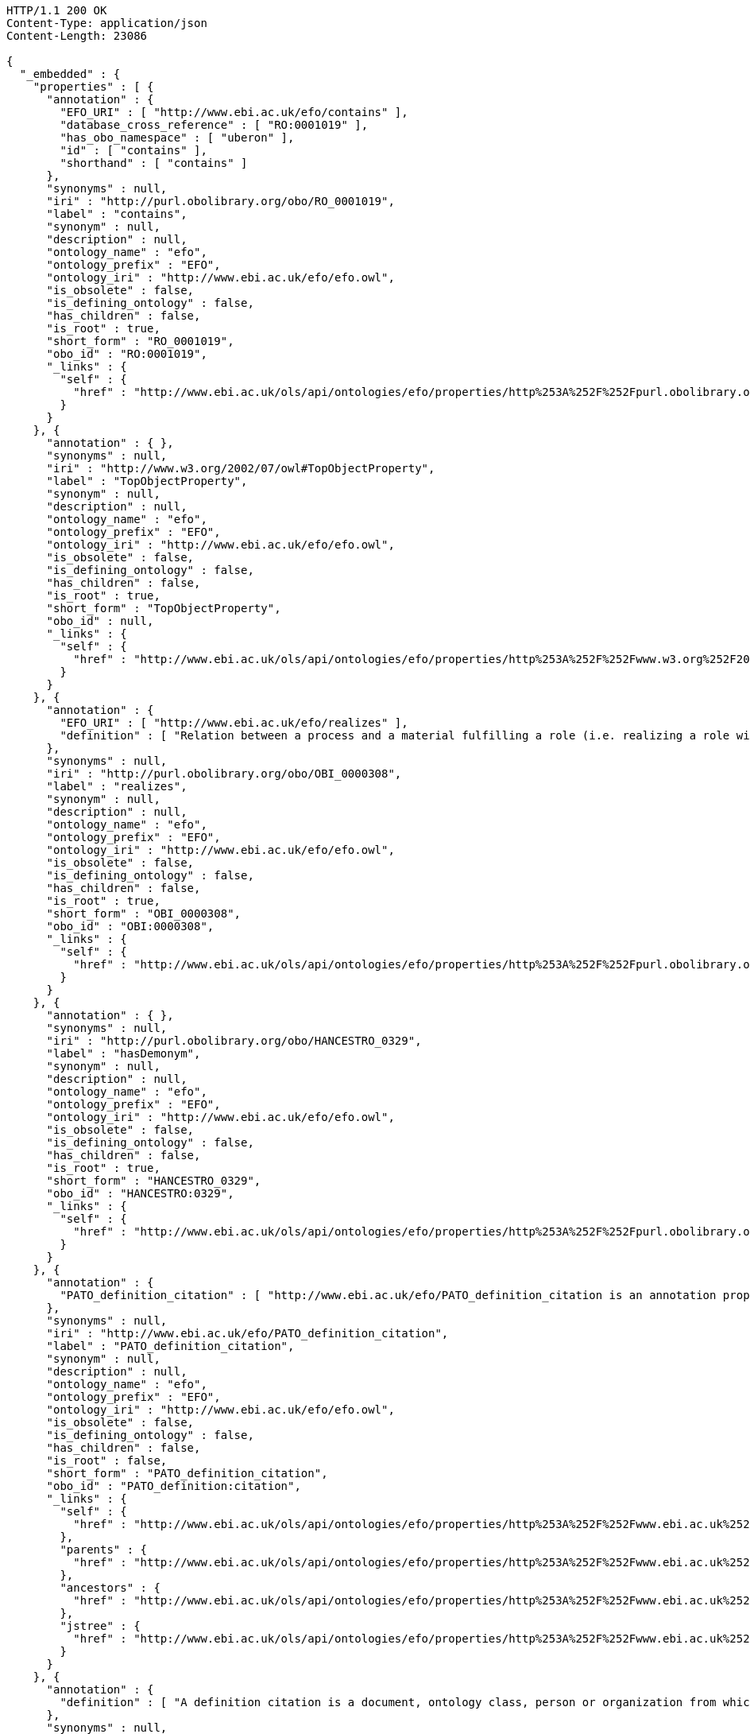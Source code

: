 [source,http]
----
HTTP/1.1 200 OK
Content-Type: application/json
Content-Length: 23086

{
  "_embedded" : {
    "properties" : [ {
      "annotation" : {
        "EFO_URI" : [ "http://www.ebi.ac.uk/efo/contains" ],
        "database_cross_reference" : [ "RO:0001019" ],
        "has_obo_namespace" : [ "uberon" ],
        "id" : [ "contains" ],
        "shorthand" : [ "contains" ]
      },
      "synonyms" : null,
      "iri" : "http://purl.obolibrary.org/obo/RO_0001019",
      "label" : "contains",
      "synonym" : null,
      "description" : null,
      "ontology_name" : "efo",
      "ontology_prefix" : "EFO",
      "ontology_iri" : "http://www.ebi.ac.uk/efo/efo.owl",
      "is_obsolete" : false,
      "is_defining_ontology" : false,
      "has_children" : false,
      "is_root" : true,
      "short_form" : "RO_0001019",
      "obo_id" : "RO:0001019",
      "_links" : {
        "self" : {
          "href" : "http://www.ebi.ac.uk/ols/api/ontologies/efo/properties/http%253A%252F%252Fpurl.obolibrary.org%252Fobo%252FRO_0001019"
        }
      }
    }, {
      "annotation" : { },
      "synonyms" : null,
      "iri" : "http://www.w3.org/2002/07/owl#TopObjectProperty",
      "label" : "TopObjectProperty",
      "synonym" : null,
      "description" : null,
      "ontology_name" : "efo",
      "ontology_prefix" : "EFO",
      "ontology_iri" : "http://www.ebi.ac.uk/efo/efo.owl",
      "is_obsolete" : false,
      "is_defining_ontology" : false,
      "has_children" : false,
      "is_root" : true,
      "short_form" : "TopObjectProperty",
      "obo_id" : null,
      "_links" : {
        "self" : {
          "href" : "http://www.ebi.ac.uk/ols/api/ontologies/efo/properties/http%253A%252F%252Fwww.w3.org%252F2002%252F07%252Fowl%2523TopObjectProperty"
        }
      }
    }, {
      "annotation" : {
        "EFO_URI" : [ "http://www.ebi.ac.uk/efo/realizes" ],
        "definition" : [ "Relation between a process and a material fulfilling a role (i.e. realizing a role within the context of the process).  For example a human realizing role of teacher within a lesson teching process." ]
      },
      "synonyms" : null,
      "iri" : "http://purl.obolibrary.org/obo/OBI_0000308",
      "label" : "realizes",
      "synonym" : null,
      "description" : null,
      "ontology_name" : "efo",
      "ontology_prefix" : "EFO",
      "ontology_iri" : "http://www.ebi.ac.uk/efo/efo.owl",
      "is_obsolete" : false,
      "is_defining_ontology" : false,
      "has_children" : false,
      "is_root" : true,
      "short_form" : "OBI_0000308",
      "obo_id" : "OBI:0000308",
      "_links" : {
        "self" : {
          "href" : "http://www.ebi.ac.uk/ols/api/ontologies/efo/properties/http%253A%252F%252Fpurl.obolibrary.org%252Fobo%252FOBI_0000308"
        }
      }
    }, {
      "annotation" : { },
      "synonyms" : null,
      "iri" : "http://purl.obolibrary.org/obo/HANCESTRO_0329",
      "label" : "hasDemonym",
      "synonym" : null,
      "description" : null,
      "ontology_name" : "efo",
      "ontology_prefix" : "EFO",
      "ontology_iri" : "http://www.ebi.ac.uk/efo/efo.owl",
      "is_obsolete" : false,
      "is_defining_ontology" : false,
      "has_children" : false,
      "is_root" : true,
      "short_form" : "HANCESTRO_0329",
      "obo_id" : "HANCESTRO:0329",
      "_links" : {
        "self" : {
          "href" : "http://www.ebi.ac.uk/ols/api/ontologies/efo/properties/http%253A%252F%252Fpurl.obolibrary.org%252Fobo%252FHANCESTRO_0329"
        }
      }
    }, {
      "annotation" : {
        "PATO_definition_citation" : [ "http://www.ebi.ac.uk/efo/PATO_definition_citation is an annotation property that is drawn from PATO" ]
      },
      "synonyms" : null,
      "iri" : "http://www.ebi.ac.uk/efo/PATO_definition_citation",
      "label" : "PATO_definition_citation",
      "synonym" : null,
      "description" : null,
      "ontology_name" : "efo",
      "ontology_prefix" : "EFO",
      "ontology_iri" : "http://www.ebi.ac.uk/efo/efo.owl",
      "is_obsolete" : false,
      "is_defining_ontology" : false,
      "has_children" : false,
      "is_root" : false,
      "short_form" : "PATO_definition_citation",
      "obo_id" : "PATO_definition:citation",
      "_links" : {
        "self" : {
          "href" : "http://www.ebi.ac.uk/ols/api/ontologies/efo/properties/http%253A%252F%252Fwww.ebi.ac.uk%252Fefo%252FPATO_definition_citation"
        },
        "parents" : {
          "href" : "http://www.ebi.ac.uk/ols/api/ontologies/efo/properties/http%253A%252F%252Fwww.ebi.ac.uk%252Fefo%252FPATO_definition_citation/parents"
        },
        "ancestors" : {
          "href" : "http://www.ebi.ac.uk/ols/api/ontologies/efo/properties/http%253A%252F%252Fwww.ebi.ac.uk%252Fefo%252FPATO_definition_citation/ancestors"
        },
        "jstree" : {
          "href" : "http://www.ebi.ac.uk/ols/api/ontologies/efo/properties/http%253A%252F%252Fwww.ebi.ac.uk%252Fefo%252FPATO_definition_citation/jstree"
        }
      }
    }, {
      "annotation" : {
        "definition" : [ "A definition citation is a document, ontology class, person or organization from which the definition of the class is derived. It is used in the same sense as a citation in literature, in that the definition may have been derived from these sources or that this definition is related to these source." ]
      },
      "synonyms" : null,
      "iri" : "http://www.ebi.ac.uk/efo/definition_citation",
      "label" : "definition_citation",
      "synonym" : null,
      "description" : null,
      "ontology_name" : "efo",
      "ontology_prefix" : "EFO",
      "ontology_iri" : "http://www.ebi.ac.uk/efo/efo.owl",
      "is_obsolete" : false,
      "is_defining_ontology" : false,
      "has_children" : true,
      "is_root" : true,
      "short_form" : "definition_citation",
      "obo_id" : "definition:citation",
      "_links" : {
        "self" : {
          "href" : "http://www.ebi.ac.uk/ols/api/ontologies/efo/properties/http%253A%252F%252Fwww.ebi.ac.uk%252Fefo%252Fdefinition_citation"
        },
        "children" : {
          "href" : "http://www.ebi.ac.uk/ols/api/ontologies/efo/properties/http%253A%252F%252Fwww.ebi.ac.uk%252Fefo%252Fdefinition_citation/children"
        },
        "descendants" : {
          "href" : "http://www.ebi.ac.uk/ols/api/ontologies/efo/properties/http%253A%252F%252Fwww.ebi.ac.uk%252Fefo%252Fdefinition_citation/descendants"
        }
      }
    }, {
      "annotation" : {
        "EFO_URI" : [ "http://www.ebi.ac.uk/efo/location_of" ],
        "database_cross_reference" : [ "RO:0001015" ],
        "has_obo_namespace" : [ "uberon" ],
        "id" : [ "location_of" ],
        "shorthand" : [ "location_of" ]
      },
      "synonyms" : null,
      "iri" : "http://purl.obolibrary.org/obo/RO_0001015",
      "label" : "location_of",
      "synonym" : null,
      "description" : null,
      "ontology_name" : "efo",
      "ontology_prefix" : "EFO",
      "ontology_iri" : "http://www.ebi.ac.uk/efo/efo.owl",
      "is_obsolete" : false,
      "is_defining_ontology" : false,
      "has_children" : true,
      "is_root" : true,
      "short_form" : "RO_0001015",
      "obo_id" : "RO:0001015",
      "_links" : {
        "self" : {
          "href" : "http://www.ebi.ac.uk/ols/api/ontologies/efo/properties/http%253A%252F%252Fpurl.obolibrary.org%252Fobo%252FRO_0001015"
        },
        "children" : {
          "href" : "http://www.ebi.ac.uk/ols/api/ontologies/efo/properties/http%253A%252F%252Fpurl.obolibrary.org%252Fobo%252FRO_0001015/children"
        },
        "descendants" : {
          "href" : "http://www.ebi.ac.uk/ols/api/ontologies/efo/properties/http%253A%252F%252Fpurl.obolibrary.org%252Fobo%252FRO_0001015/descendants"
        }
      }
    }, {
      "annotation" : { },
      "synonyms" : null,
      "iri" : "http://purl.obolibrary.org/obo/RO_0002104",
      "label" : "has_plasma_membrane_part",
      "synonym" : null,
      "description" : null,
      "ontology_name" : "efo",
      "ontology_prefix" : "EFO",
      "ontology_iri" : "http://www.ebi.ac.uk/efo/efo.owl",
      "is_obsolete" : false,
      "is_defining_ontology" : false,
      "has_children" : false,
      "is_root" : true,
      "short_form" : "RO_0002104",
      "obo_id" : "RO:0002104",
      "_links" : {
        "self" : {
          "href" : "http://www.ebi.ac.uk/ols/api/ontologies/efo/properties/http%253A%252F%252Fpurl.obolibrary.org%252Fobo%252FRO_0002104"
        }
      }
    }, {
      "annotation" : { },
      "synonyms" : null,
      "iri" : "http://www.geneontology.org/formats/oboInOwl#id",
      "label" : "id",
      "synonym" : null,
      "description" : null,
      "ontology_name" : "efo",
      "ontology_prefix" : "EFO",
      "ontology_iri" : "http://www.ebi.ac.uk/efo/efo.owl",
      "is_obsolete" : false,
      "is_defining_ontology" : false,
      "has_children" : false,
      "is_root" : true,
      "short_form" : "id",
      "obo_id" : null,
      "_links" : {
        "self" : {
          "href" : "http://www.ebi.ac.uk/ols/api/ontologies/efo/properties/http%253A%252F%252Fwww.geneontology.org%252Fformats%252FoboInOwl%2523id"
        }
      }
    }, {
      "annotation" : {
        "galen_definition_citation" : [ "http://www.ebi.ac.uk/efo/galen_definition_citation is an annotation property that is drawn from galen" ]
      },
      "synonyms" : null,
      "iri" : "http://www.ebi.ac.uk/efo/galen_definition_citation",
      "label" : "galen_definition_citation",
      "synonym" : null,
      "description" : null,
      "ontology_name" : "efo",
      "ontology_prefix" : "EFO",
      "ontology_iri" : "http://www.ebi.ac.uk/efo/efo.owl",
      "is_obsolete" : false,
      "is_defining_ontology" : false,
      "has_children" : false,
      "is_root" : false,
      "short_form" : "galen_definition_citation",
      "obo_id" : "galen_definition:citation",
      "_links" : {
        "self" : {
          "href" : "http://www.ebi.ac.uk/ols/api/ontologies/efo/properties/http%253A%252F%252Fwww.ebi.ac.uk%252Fefo%252Fgalen_definition_citation"
        },
        "parents" : {
          "href" : "http://www.ebi.ac.uk/ols/api/ontologies/efo/properties/http%253A%252F%252Fwww.ebi.ac.uk%252Fefo%252Fgalen_definition_citation/parents"
        },
        "ancestors" : {
          "href" : "http://www.ebi.ac.uk/ols/api/ontologies/efo/properties/http%253A%252F%252Fwww.ebi.ac.uk%252Fefo%252Fgalen_definition_citation/ancestors"
        },
        "jstree" : {
          "href" : "http://www.ebi.ac.uk/ols/api/ontologies/efo/properties/http%253A%252F%252Fwww.ebi.ac.uk%252Fefo%252Fgalen_definition_citation/jstree"
        }
      }
    }, {
      "annotation" : {
        "definition" : [ "Use on obsolete terms, relating the term to another term that can be used as a substitute\n\nAdd as annotation triples in the granting ontology" ],
        "has curation status" : [ "IAO_0000125" ],
        "term editor" : [ "Person:Alan Ruttenberg" ]
      },
      "synonyms" : null,
      "iri" : "http://purl.obolibrary.org/obo/IAO_0100001",
      "label" : "term replaced by",
      "synonym" : null,
      "description" : null,
      "ontology_name" : "efo",
      "ontology_prefix" : "EFO",
      "ontology_iri" : "http://www.ebi.ac.uk/efo/efo.owl",
      "is_obsolete" : false,
      "is_defining_ontology" : false,
      "has_children" : false,
      "is_root" : true,
      "short_form" : "IAO_0100001",
      "obo_id" : "IAO:0100001",
      "_links" : {
        "self" : {
          "href" : "http://www.ebi.ac.uk/ols/api/ontologies/efo/properties/http%253A%252F%252Fpurl.obolibrary.org%252Fobo%252FIAO_0100001"
        }
      }
    }, {
      "annotation" : { },
      "synonyms" : null,
      "iri" : "http://www.geneontology.org/formats/oboInOwl#hasBroadSynonym",
      "label" : "has_broad_synonym",
      "synonym" : null,
      "description" : null,
      "ontology_name" : "efo",
      "ontology_prefix" : "EFO",
      "ontology_iri" : "http://www.ebi.ac.uk/efo/efo.owl",
      "is_obsolete" : false,
      "is_defining_ontology" : false,
      "has_children" : false,
      "is_root" : true,
      "short_form" : "hasBroadSynonym",
      "obo_id" : null,
      "_links" : {
        "self" : {
          "href" : "http://www.ebi.ac.uk/ols/api/ontologies/efo/properties/http%253A%252F%252Fwww.geneontology.org%252Fformats%252FoboInOwl%2523hasBroadSynonym"
        }
      }
    }, {
      "annotation" : { },
      "synonyms" : null,
      "iri" : "http://purl.obolibrary.org/obo/ncbitaxon#has_rank",
      "label" : "has_rank",
      "synonym" : null,
      "description" : null,
      "ontology_name" : "efo",
      "ontology_prefix" : "EFO",
      "ontology_iri" : "http://www.ebi.ac.uk/efo/efo.owl",
      "is_obsolete" : false,
      "is_defining_ontology" : false,
      "has_children" : false,
      "is_root" : true,
      "short_form" : "has_rank",
      "obo_id" : "has:rank",
      "_links" : {
        "self" : {
          "href" : "http://www.ebi.ac.uk/ols/api/ontologies/efo/properties/http%253A%252F%252Fpurl.obolibrary.org%252Fobo%252Fncbitaxon%2523has_rank"
        }
      }
    }, {
      "annotation" : {
        "definition" : [ "http://www.ebi.ac.uk/efo/KEGG_DRUG_definition_citation is an annotation property that is drawn from KEGG_DRUG" ]
      },
      "synonyms" : null,
      "iri" : "http://www.ebi.ac.uk/efo/KEGG_DRUG_definition_citation",
      "label" : "KEGG_DRUG_definition_citation",
      "synonym" : null,
      "description" : null,
      "ontology_name" : "efo",
      "ontology_prefix" : "EFO",
      "ontology_iri" : "http://www.ebi.ac.uk/efo/efo.owl",
      "is_obsolete" : false,
      "is_defining_ontology" : false,
      "has_children" : false,
      "is_root" : false,
      "short_form" : "KEGG_DRUG_definition_citation",
      "obo_id" : "KEGG_DRUG_definition:citation",
      "_links" : {
        "self" : {
          "href" : "http://www.ebi.ac.uk/ols/api/ontologies/efo/properties/http%253A%252F%252Fwww.ebi.ac.uk%252Fefo%252FKEGG_DRUG_definition_citation"
        },
        "parents" : {
          "href" : "http://www.ebi.ac.uk/ols/api/ontologies/efo/properties/http%253A%252F%252Fwww.ebi.ac.uk%252Fefo%252FKEGG_DRUG_definition_citation/parents"
        },
        "ancestors" : {
          "href" : "http://www.ebi.ac.uk/ols/api/ontologies/efo/properties/http%253A%252F%252Fwww.ebi.ac.uk%252Fefo%252FKEGG_DRUG_definition_citation/ancestors"
        },
        "jstree" : {
          "href" : "http://www.ebi.ac.uk/ols/api/ontologies/efo/properties/http%253A%252F%252Fwww.ebi.ac.uk%252Fefo%252FKEGG_DRUG_definition_citation/jstree"
        }
      }
    }, {
      "annotation" : {
        "WBbt_definition_citation" : [ "http://www.ebi.ac.uk/efo/WBbt_definition_citation is an annotation property that is drawn from WBbt" ]
      },
      "synonyms" : null,
      "iri" : "http://www.ebi.ac.uk/efo/WBbt_definition_citation",
      "label" : "WBbt_definition_citation",
      "synonym" : null,
      "description" : null,
      "ontology_name" : "efo",
      "ontology_prefix" : "EFO",
      "ontology_iri" : "http://www.ebi.ac.uk/efo/efo.owl",
      "is_obsolete" : false,
      "is_defining_ontology" : false,
      "has_children" : false,
      "is_root" : false,
      "short_form" : "WBbt_definition_citation",
      "obo_id" : "WBbt_definition:citation",
      "_links" : {
        "self" : {
          "href" : "http://www.ebi.ac.uk/ols/api/ontologies/efo/properties/http%253A%252F%252Fwww.ebi.ac.uk%252Fefo%252FWBbt_definition_citation"
        },
        "parents" : {
          "href" : "http://www.ebi.ac.uk/ols/api/ontologies/efo/properties/http%253A%252F%252Fwww.ebi.ac.uk%252Fefo%252FWBbt_definition_citation/parents"
        },
        "ancestors" : {
          "href" : "http://www.ebi.ac.uk/ols/api/ontologies/efo/properties/http%253A%252F%252Fwww.ebi.ac.uk%252Fefo%252FWBbt_definition_citation/ancestors"
        },
        "jstree" : {
          "href" : "http://www.ebi.ac.uk/ols/api/ontologies/efo/properties/http%253A%252F%252Fwww.ebi.ac.uk%252Fefo%252FWBbt_definition_citation/jstree"
        }
      }
    }, {
      "annotation" : {
        "DrerDO_definition_citation" : [ "http://www.ebi.ac.uk/efo/DrerDO_definition_citation is an annotation property that is drawn from DrerDO" ]
      },
      "synonyms" : null,
      "iri" : "http://www.ebi.ac.uk/efo/DrerDO_definition_citation",
      "label" : "DrerDO_definition_citation",
      "synonym" : null,
      "description" : null,
      "ontology_name" : "efo",
      "ontology_prefix" : "EFO",
      "ontology_iri" : "http://www.ebi.ac.uk/efo/efo.owl",
      "is_obsolete" : false,
      "is_defining_ontology" : false,
      "has_children" : false,
      "is_root" : false,
      "short_form" : "DrerDO_definition_citation",
      "obo_id" : "DrerDO_definition:citation",
      "_links" : {
        "self" : {
          "href" : "http://www.ebi.ac.uk/ols/api/ontologies/efo/properties/http%253A%252F%252Fwww.ebi.ac.uk%252Fefo%252FDrerDO_definition_citation"
        },
        "parents" : {
          "href" : "http://www.ebi.ac.uk/ols/api/ontologies/efo/properties/http%253A%252F%252Fwww.ebi.ac.uk%252Fefo%252FDrerDO_definition_citation/parents"
        },
        "ancestors" : {
          "href" : "http://www.ebi.ac.uk/ols/api/ontologies/efo/properties/http%253A%252F%252Fwww.ebi.ac.uk%252Fefo%252FDrerDO_definition_citation/ancestors"
        },
        "jstree" : {
          "href" : "http://www.ebi.ac.uk/ols/api/ontologies/efo/properties/http%253A%252F%252Fwww.ebi.ac.uk%252Fefo%252FDrerDO_definition_citation/jstree"
        }
      }
    }, {
      "annotation" : {
        "EHDAA_definition_citation" : [ "http://www.ebi.ac.uk/efo/EHDAA_definition_citation is an annotation property that is drawn from EHDAA" ],
        "definition" : [ "http://www.ebi.ac.uk/efo/EHDAA_definition_citation is an annotation property that is drawn from EHDAA" ]
      },
      "synonyms" : null,
      "iri" : "http://www.ebi.ac.uk/efo/EHDAA_definition_citation",
      "label" : "EHDAA_definition_citation",
      "synonym" : null,
      "description" : null,
      "ontology_name" : "efo",
      "ontology_prefix" : "EFO",
      "ontology_iri" : "http://www.ebi.ac.uk/efo/efo.owl",
      "is_obsolete" : false,
      "is_defining_ontology" : false,
      "has_children" : false,
      "is_root" : false,
      "short_form" : "EHDAA_definition_citation",
      "obo_id" : "EHDAA_definition:citation",
      "_links" : {
        "self" : {
          "href" : "http://www.ebi.ac.uk/ols/api/ontologies/efo/properties/http%253A%252F%252Fwww.ebi.ac.uk%252Fefo%252FEHDAA_definition_citation"
        },
        "parents" : {
          "href" : "http://www.ebi.ac.uk/ols/api/ontologies/efo/properties/http%253A%252F%252Fwww.ebi.ac.uk%252Fefo%252FEHDAA_definition_citation/parents"
        },
        "ancestors" : {
          "href" : "http://www.ebi.ac.uk/ols/api/ontologies/efo/properties/http%253A%252F%252Fwww.ebi.ac.uk%252Fefo%252FEHDAA_definition_citation/ancestors"
        },
        "jstree" : {
          "href" : "http://www.ebi.ac.uk/ols/api/ontologies/efo/properties/http%253A%252F%252Fwww.ebi.ac.uk%252Fefo%252FEHDAA_definition_citation/jstree"
        }
      }
    }, {
      "annotation" : {
        "NIF_Subcellular_definition_citation" : [ "http://www.ebi.ac.uk/efo/NIF_Subcellular_definition_citation is an annotation property that is drawn from NIF_Subcellular" ]
      },
      "synonyms" : null,
      "iri" : "http://www.ebi.ac.uk/efo/NIF_Subcellular_definition_citation",
      "label" : "NIF_Subcellular_definition_citation",
      "synonym" : null,
      "description" : null,
      "ontology_name" : "efo",
      "ontology_prefix" : "EFO",
      "ontology_iri" : "http://www.ebi.ac.uk/efo/efo.owl",
      "is_obsolete" : false,
      "is_defining_ontology" : false,
      "has_children" : false,
      "is_root" : false,
      "short_form" : "NIF_Subcellular_definition_citation",
      "obo_id" : "NIF_Subcellular_definition:citation",
      "_links" : {
        "self" : {
          "href" : "http://www.ebi.ac.uk/ols/api/ontologies/efo/properties/http%253A%252F%252Fwww.ebi.ac.uk%252Fefo%252FNIF_Subcellular_definition_citation"
        },
        "parents" : {
          "href" : "http://www.ebi.ac.uk/ols/api/ontologies/efo/properties/http%253A%252F%252Fwww.ebi.ac.uk%252Fefo%252FNIF_Subcellular_definition_citation/parents"
        },
        "ancestors" : {
          "href" : "http://www.ebi.ac.uk/ols/api/ontologies/efo/properties/http%253A%252F%252Fwww.ebi.ac.uk%252Fefo%252FNIF_Subcellular_definition_citation/ancestors"
        },
        "jstree" : {
          "href" : "http://www.ebi.ac.uk/ols/api/ontologies/efo/properties/http%253A%252F%252Fwww.ebi.ac.uk%252Fefo%252FNIF_Subcellular_definition_citation/jstree"
        }
      }
    }, {
      "annotation" : { },
      "synonyms" : null,
      "iri" : "http://www.w3.org/2002/07/owl#topObjectProperty",
      "label" : "topObjectProperty",
      "synonym" : null,
      "description" : null,
      "ontology_name" : "efo",
      "ontology_prefix" : "EFO",
      "ontology_iri" : "http://www.ebi.ac.uk/efo/efo.owl",
      "is_obsolete" : false,
      "is_defining_ontology" : false,
      "has_children" : true,
      "is_root" : true,
      "short_form" : "topObjectProperty",
      "obo_id" : null,
      "_links" : {
        "self" : {
          "href" : "http://www.ebi.ac.uk/ols/api/ontologies/efo/properties/http%253A%252F%252Fwww.w3.org%252F2002%252F07%252Fowl%2523topObjectProperty"
        },
        "children" : {
          "href" : "http://www.ebi.ac.uk/ols/api/ontologies/efo/properties/http%253A%252F%252Fwww.w3.org%252F2002%252F07%252Fowl%2523topObjectProperty/children"
        },
        "descendants" : {
          "href" : "http://www.ebi.ac.uk/ols/api/ontologies/efo/properties/http%253A%252F%252Fwww.w3.org%252F2002%252F07%252Fowl%2523topObjectProperty/descendants"
        }
      }
    }, {
      "annotation" : { },
      "synonyms" : null,
      "iri" : "http://purl.obolibrary.org/obo/HANCESTRO_0330",
      "label" : "isDemonymOf",
      "synonym" : null,
      "description" : null,
      "ontology_name" : "efo",
      "ontology_prefix" : "EFO",
      "ontology_iri" : "http://www.ebi.ac.uk/efo/efo.owl",
      "is_obsolete" : false,
      "is_defining_ontology" : false,
      "has_children" : false,
      "is_root" : true,
      "short_form" : "HANCESTRO_0330",
      "obo_id" : "HANCESTRO:0330",
      "_links" : {
        "self" : {
          "href" : "http://www.ebi.ac.uk/ols/api/ontologies/efo/properties/http%253A%252F%252Fpurl.obolibrary.org%252Fobo%252FHANCESTRO_0330"
        }
      }
    } ]
  },
  "_links" : {
    "first" : {
      "href" : "http://www.ebi.ac.uk/ols/api/properties?page=0&size=20"
    },
    "self" : {
      "href" : "http://www.ebi.ac.uk/ols/api/properties"
    },
    "next" : {
      "href" : "http://www.ebi.ac.uk/ols/api/properties?page=1&size=20"
    },
    "last" : {
      "href" : "http://www.ebi.ac.uk/ols/api/properties?page=102&size=20"
    }
  },
  "page" : {
    "size" : 20,
    "totalElements" : 2054,
    "totalPages" : 103,
    "number" : 0
  }
}
----